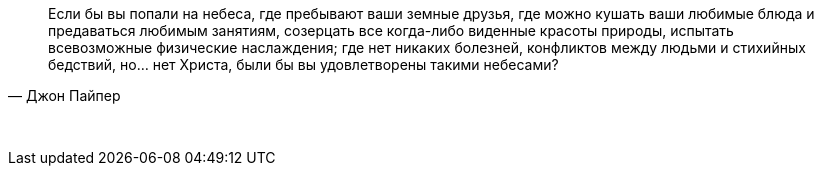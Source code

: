 "Если бы вы попали на небеса, где пребывают ваши земные друзья, где можно кушать ваши любимые блюда и предаваться любимым занятиям, созерцать все когда-либо виденные красоты природы, испытать всевозможные физические наслаждения; где нет никаких болезней, конфликтов между людьми и стихийных бедствий, но... нет Христа, были бы вы удовлетворены такими небесами?"
-- Джон Пайпер

{empty} +

